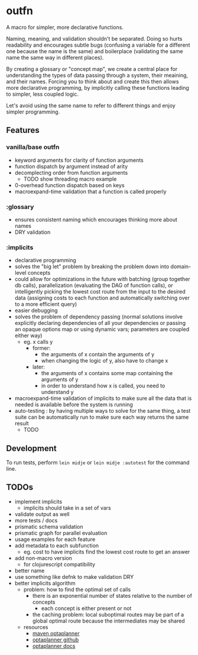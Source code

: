 * outfn
A macro for simpler, more declarative functions.

Naming, meaning, and validation shouldn't be separated. Doing so hurts readability and encourages subtle bugs (confusing a variable for a different one because the name is the same) and boilerplace (validating the same name the same way in different places).

By creating a glossary or "concept map", we create a central place for understanding the types of data passing through a system, their meaining, and their names. Forcing you to think about and create this then allows more declarative programming, by implicitly calling these functions leading to simpler, less coupled logic.

Let's avoid using the same name to refer to different things and enjoy simpler programming.
** Features
*** vanilla/base outfn
- keyword arguments for clarity of function arguments
- function dispatch by argument instead of arity
- decomplecting order from function arguments
  - TODO show threading macro example
- 0-overhead function dispatch based on keys
- macroexpand-time validation that a function is called properly
*** :glossary
- ensures consistent naming which encourages thinking more about names
- DRY validation
*** :implicits
- declarative programming
- solves the "big let" problem by breaking the problem down into domain-level concepts
- could allow for optimizations in the future with batching (group together db calls), parallelization (evaluating the DAG of function calls), or intelligently picking the lowest cost route from the input to the desired data (assigning costs to each function and automatically switching over to a more efficient query)
- easier debugging
- solves the problem of dependency passing (normal solutions involve explicitly declaring dependencies of all your dependencies or passing an opaque options map or using dynamic vars; parameters are coupled either way)
  - eg. x calls y
    - former:
      - the arguments of x contain the arguments of y
      - when changing the logic of y, also have to change x
    - later:
      - the arguments of x contains some map containing the arguments of y
      - in order to understand how x is called, you need to understand y
- macroexpand-time validation of implicits to make sure all the data that is needed is available before the system is running
- auto-testing : by having multiple ways to solve for the same thing, a test suite can be automatically run to make sure each way returns the same result
  - TODO
** Development
To run tests, perform ~lein midje~ or ~lein midje :autotest~ for the command line.
** TODOs
- implement implicits
  - implicits should take in a set of vars
- validate output as well
- more tests / docs
- prismatic schema validation
- prismatic graph for parallel evaluation
- usage examples for each feature
- add metadata to each subfunction
  - eg. cost to have implicits find the lowest cost route to get an answer
- add non-macro version
  - for clojurescript compatibility
- better name
- use something like defnk to make validation DRY
- better implicits algorithm
  - problem: how to find the optimal set of calls
    - there is an exponential number of states relative to the number of concepts
      - each concept is either present or not
    - the caching problem: local suboptimal routes may be part of a global optimal route because the intermediates may be shared
  - resources
    - [[http://mvnrepository.com/artifact/org.optaplanner][maven optaplanner]]
    - [[https://github.com/droolsjbpm/optaplanner][optaplanner github]]
    - [[http://www.optaplanner.org/learn/documentation.html][optaplanner docs]]
